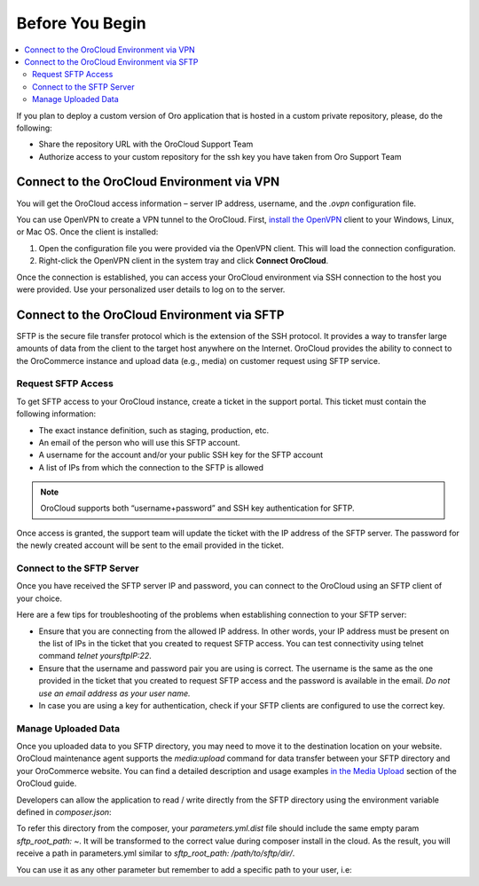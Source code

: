 Before You Begin
================

.. contents:: :local:
   :depth: 2

If you plan to deploy a custom version of Oro application that is hosted in a custom private repository, please, do the following:

* Share the repository URL with the OroCloud Support Team
* Authorize access to your custom repository for the ssh key you have taken from Oro Support Team

Connect to the OroCloud Environment via VPN
-------------------------------------------

You will get the OroCloud access information – server IP address,  username, and the `.ovpn` configuration file.

You can use OpenVPN to create a VPN tunnel to the OroCloud. First, `install the OpenVPN <https://openvpn.net/index.php/open-source/documentation/howto.html#install>`_ client to your Windows, Linux, or Mac OS. Once the client is installed:

1. Open the configuration file you were provided via the OpenVPN client. This will load the connection configuration.
2. Right-click the OpenVPN client in the system tray and click **Connect OroCloud**.

Once the connection is established, you can access your OroCloud environment via SSH connection to the host you were provided. Use your personalized user details to log on to the server.

Connect to the OroCloud Environment via SFTP
--------------------------------------------

SFTP is the secure file transfer protocol which is the extension of the SSH protocol. It provides a way to transfer large amounts of data from the client to the target host anywhere on the Internet.
OroCloud provides the ability to connect to the OroCommerce instance and upload data (e.g., media) on customer request using SFTP service.

Request SFTP Access
^^^^^^^^^^^^^^^^^^^

To get SFTP access to your OroCloud instance, create a ticket in the support portal. This ticket must contain the following information:

* The exact instance definition, such as staging, production, etc.
* An email of the person who will use this SFTP account.
* A username for the account and/or your public SSH key for the SFTP account
* A list of IPs from which the connection to the SFTP is allowed

.. note:: OroCloud supports both “username+password” and SSH key authentication for SFTP.

Once access is granted, the support team will update the ticket with the IP address of the SFTP server. The password for the newly created account will be sent to the email provided in the ticket.

Connect to the SFTP Server
^^^^^^^^^^^^^^^^^^^^^^^^^^

Once you have received the SFTP server IP and password, you can connect to the OroCloud using an SFTP client of your choice.

Here are a few tips for troubleshooting of the problems when establishing connection to your SFTP server:

* Ensure that you are connecting from the allowed IP address. In other words, your IP address must be present on the list of IPs in the ticket that you created to request SFTP access. You can test connectivity using telnet command `telnet yoursftpIP:22`.
* Ensure that the username and password pair you are using is correct. The username is the same as the one provided in the ticket that you created to request SFTP access and the password is available in the email. *Do not use an email address as your user name.*
* In case you are using a key for authentication, check if your SFTP clients are configured to use the correct key.

Manage Uploaded Data
^^^^^^^^^^^^^^^^^^^^

Once you uploaded data to you SFTP directory, you may need to move it to the destination location on your website.
OroCloud maintenance agent supports the `media:upload` command for data transfer between your SFTP directory and your OroCommerce website. You can find a detailed description and usage examples `in the Media Upload <https://oroinc.com/b2b-ecommerce/doc/current/cloud/maintenance/basic-use#media-upload>`__ section of the OroCloud guide.

Developers can allow the application to read / write directly from the SFTP directory using the environment variable defined in *composer.json*:

.. code-block:: none
    :linenos:

    {
        "extra": {
            "incenteev-parameters": {
                "env-map": {
                    "sftp_root_path": "ORO_SFTP_ROOT_PATH"
                }
            }
        }
    }

To refer this directory from the composer, your *parameters.yml.dist* file should include the same empty param `sftp_root_path: ~`. It will be transformed to the correct value during composer install in the cloud. As the result, you will receive a path in parameters.yml similar to `sftp_root_path: /path/to/sftp/dir/`.

You can use it as any other parameter but remember to add a specific path to your user, i.e:

.. code-block:: none
   :linenos:

   my_service:
     class: Oro\Bundle\Acme\Service
     arguments:
       - '%sftp_root_path%/myusername/uploads'
